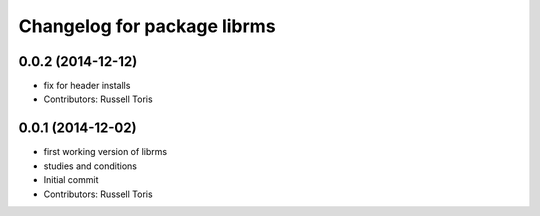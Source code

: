 ^^^^^^^^^^^^^^^^^^^^^^^^^^^^
Changelog for package librms
^^^^^^^^^^^^^^^^^^^^^^^^^^^^

0.0.2 (2014-12-12)
------------------
* fix for header installs
* Contributors: Russell Toris

0.0.1 (2014-12-02)
------------------
* first working version of librms
* studies and conditions
* Initial commit
* Contributors: Russell Toris
